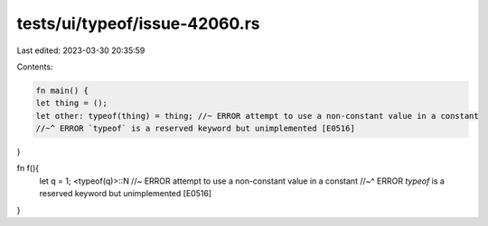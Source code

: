 tests/ui/typeof/issue-42060.rs
==============================

Last edited: 2023-03-30 20:35:59

Contents:

.. code-block:: rs

    fn main() {
    let thing = ();
    let other: typeof(thing) = thing; //~ ERROR attempt to use a non-constant value in a constant
    //~^ ERROR `typeof` is a reserved keyword but unimplemented [E0516]
}

fn f(){
    let q = 1;
    <typeof(q)>::N //~ ERROR attempt to use a non-constant value in a constant
    //~^ ERROR `typeof` is a reserved keyword but unimplemented [E0516]
}



